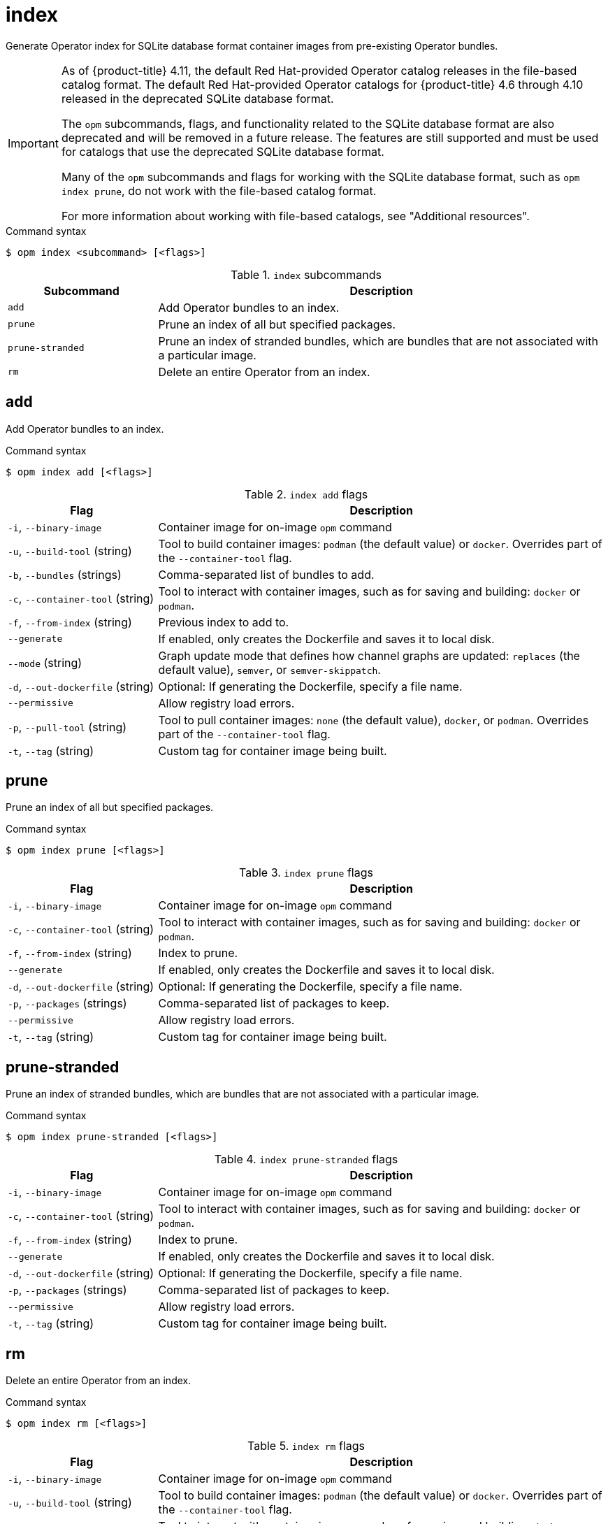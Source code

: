 // Module included in the following assemblies:
//
// * cli_reference/opm/cli-opm-ref.adoc

[id="opm-cli-ref-index_{context}"]
= index

Generate Operator index for SQLite database format container images from pre-existing Operator bundles.

[IMPORTANT]
====
As of {product-title} 4.11, the default Red Hat-provided Operator catalog releases in the file-based catalog format. The default Red Hat-provided Operator catalogs for {product-title} 4.6 through 4.10 released in the deprecated SQLite database format.

The `opm` subcommands, flags, and functionality related to the SQLite database format are also deprecated and will be removed in a future release. The features are still supported and must be used for catalogs that use the deprecated SQLite database format.

Many of the `opm` subcommands and flags for working with the SQLite database format, such as `opm index prune`, do not work with the file-based catalog format. 

ifndef::openshift-rosa,openshift-dedicated[]
For more information about working with file-based catalogs, see "Additional resources".
endif::openshift-rosa,openshift-dedicated[]
====

.Command syntax
[source,terminal]
----
$ opm index <subcommand> [<flags>]
----

.`index` subcommands
[options="header",cols="1,3"]
|===
|Subcommand |Description

|`add`
|Add Operator bundles to an index.

|`prune`
|Prune an index of all but specified packages.

|`prune-stranded`
|Prune an index of stranded bundles, which are bundles that are not associated with a particular image.

|`rm`
|Delete an entire Operator from an index.

|===

[id="opm-cli-ref-index-add_{context}"]
== add

Add Operator bundles to an index.

.Command syntax
[source,terminal]
----
$ opm index add [<flags>]
----

.`index add` flags
[options="header",cols="1,3"]
|===
|Flag |Description

|`-i`, `--binary-image`
|Container image for on-image `opm` command

|`-u`, `--build-tool` (string)
|Tool to build container images: `podman` (the default value) or `docker`. Overrides part of the `--container-tool` flag.

|`-b`, `--bundles` (strings)
|Comma-separated list of bundles to add.

|`-c`, `--container-tool` (string)
|Tool to interact with container images, such as for saving and building: `docker` or `podman`.

|`-f`, `--from-index` (string)
|Previous index to add to.

|`--generate`
|If enabled, only creates the Dockerfile and saves it to local disk.

|`--mode` (string)
|Graph update mode that defines how channel graphs are updated: `replaces` (the default value), `semver`, or `semver-skippatch`.

|`-d`, `--out-dockerfile` (string)
|Optional: If generating the Dockerfile, specify a file name.

|`--permissive`
|Allow registry load errors.

|`-p`, `--pull-tool` (string)
|Tool to pull container images: `none` (the default value), `docker`, or `podman`. Overrides part of the `--container-tool` flag.

|`-t`, `--tag` (string)
|Custom tag for container image being built.

|===

[id="opm-cli-ref-index-prune_{context}"]
== prune

Prune an index of all but specified packages.

.Command syntax
[source,terminal]
----
$ opm index prune [<flags>]
----

.`index prune` flags
[options="header",cols="1,3"]
|===
|Flag |Description

|`-i`, `--binary-image`
|Container image for on-image `opm` command

|`-c`, `--container-tool` (string)
|Tool to interact with container images, such as for saving and building: `docker` or `podman`.

|`-f`, `--from-index` (string)
|Index to prune.

|`--generate`
|If enabled, only creates the Dockerfile and saves it to local disk.

|`-d`, `--out-dockerfile` (string)
|Optional: If generating the Dockerfile, specify a file name.

|`-p`, `--packages` (strings)
|Comma-separated list of packages to keep.

|`--permissive`
|Allow registry load errors.

|`-t`, `--tag` (string)
|Custom tag for container image being built.

|===

[id="opm-cli-ref-index-prune-stranded_{context}"]
== prune-stranded

Prune an index of stranded bundles, which are bundles that are not associated with a particular image.

.Command syntax
[source,terminal]
----
$ opm index prune-stranded [<flags>]
----

.`index prune-stranded` flags
[options="header",cols="1,3"]
|===
|Flag |Description

|`-i`, `--binary-image`
|Container image for on-image `opm` command

|`-c`, `--container-tool` (string)
|Tool to interact with container images, such as for saving and building: `docker` or `podman`.

|`-f`, `--from-index` (string)
|Index to prune.

|`--generate`
|If enabled, only creates the Dockerfile and saves it to local disk.

|`-d`, `--out-dockerfile` (string)
|Optional: If generating the Dockerfile, specify a file name.

|`-p`, `--packages` (strings)
|Comma-separated list of packages to keep.

|`--permissive`
|Allow registry load errors.

|`-t`, `--tag` (string)
|Custom tag for container image being built.

|===

[id="opm-cli-ref-index-rm_{context}"]
== rm

Delete an entire Operator from an index.

.Command syntax
[source,terminal]
----
$ opm index rm [<flags>]
----

.`index rm` flags
[options="header",cols="1,3"]
|===
|Flag |Description

|`-i`, `--binary-image`
|Container image for on-image `opm` command

|`-u`, `--build-tool` (string)
|Tool to build container images: `podman` (the default value) or `docker`. Overrides part of the `--container-tool` flag.

|`-c`, `--container-tool` (string)
|Tool to interact with container images, such as for saving and building: `docker` or `podman`.

|`-f`, `--from-index` (string)
|Previous index to delete from.

|`--generate`
|If enabled, only creates the Dockerfile and saves it to local disk.

|`-o`, `--operators` (strings)
|Comma-separated list of Operators to delete.

|`-d`, `--out-dockerfile` (string)
|Optional: If generating the Dockerfile, specify a file name.

|`-p`, `--packages` (strings)
|Comma-separated list of packages to keep.

|`--permissive`
|Allow registry load errors.

|`-p`, `--pull-tool` (string)
|Tool to pull container images: `none` (the default value), `docker`, or `podman`. Overrides part of the `--container-tool` flag.

|`-t`, `--tag` (string)
|Custom tag for container image being built.

|===